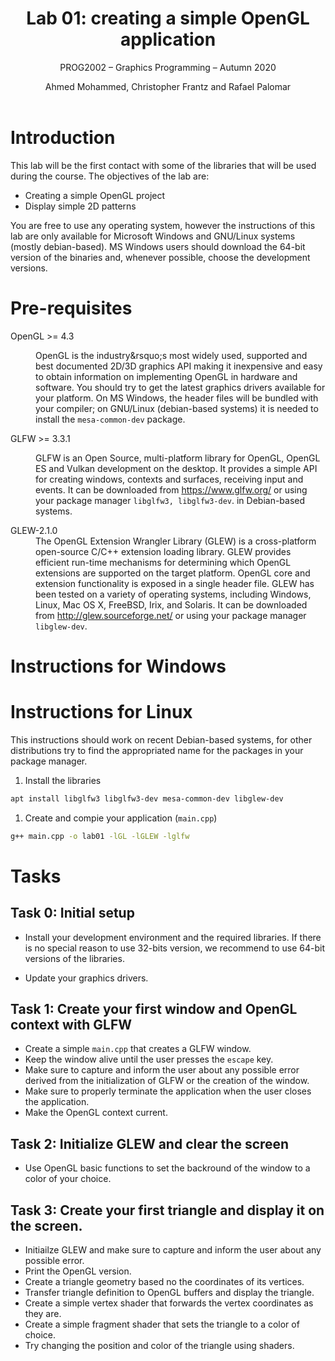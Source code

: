 #+TITLE: Lab 01: creating a simple OpenGL application
#+SUBTITLE: PROG2002 -- Graphics Programming -- Autumn 2020
#+AUTHOR: Ahmed Mohammed, Christopher Frantz and Rafael Palomar

* Introduction

This lab will be the first contact with some of the libraries that will be used
during the course. The objectives of the lab are:

- Creating a simple OpenGL project
- Display simple 2D patterns

You are free to use any operating system, however the instructions of this lab
are only available for Microsoft Windows and GNU/Linux systems (mostly
debian-based). MS Windows users should download the 64-bit version of the
binaries and, whenever possible, choose the development versions.

* Pre-requisites

- OpenGL >= 4.3 :: OpenGL is the industry&rsquo;s most widely used, supported
  and best documented 2D/3D graphics API making it inexpensive and easy to obtain
  information on implementing OpenGL in hardware and software. You should try to
  get the latest graphics drivers available for your platform. On MS Windows,
  the header files will be bundled with your compiler; on GNU/Linux
  (debian-based systems) it is needed to install the =mesa-common-dev= package.

- GLFW >= 3.3.1 :: GLFW is an Open Source, multi-platform library for OpenGL,
  OpenGL ES and Vulkan development on the desktop. It provides a simple API for
  creating windows, contexts and surfaces, receiving input and events. It can be
  downloaded from https://www.glfw.org/ or using your package manager
  =libglfw3, libglfw3-dev=. in Debian-based systems.

- GLEW-2.1.0 :: The OpenGL Extension Wrangler Library (GLEW) is a cross-platform
  open-source C/C++ extension loading library. GLEW provides efficient run-time
  mechanisms for determining which OpenGL extensions are supported on the target
  platform. OpenGL core and extension functionality is exposed in a single
  header file. GLEW has been tested on a variety of operating systems, including
  Windows, Linux, Mac OS X, FreeBSD, Irix, and Solaris. It can be downloaded
  from http://glew.sourceforge.net/ or using your package manager
  =libglew-dev=.


* Instructions for Windows

* Instructions for Linux

This instructions should work on recent Debian-based systems, for other
distributions try to find the appropriated name for the packages in your package
manager.

1. Install the libraries

#+BEGIN_SRC bash
apt install libglfw3 libglfw3-dev mesa-common-dev libglew-dev
#+END_SRC

2. Create and compie your application (=main.cpp=)

#+BEGIN_SRC bash
g++ main.cpp -o lab01 -lGL -lGLEW -lglfw
#+END_SRC

* Tasks

** Task 0: Initial setup

 - Install your development environment and the required libraries. If there is
   no special reason to use 32-bits version, we recommend to use 64-bit versions
   of the libraries.

 - Update your graphics drivers.

** Task 1: Create your first window and OpenGL context with GLFW

- Create a simple =main.cpp= that creates a GLFW window.
- Keep the window alive until the user presses the =escape= key.
- Make sure to capture and inform the user about any possible error derived from
  the initialization of GLFW or the creation of the window.
- Make sure to properly terminate the application when the user closes the
  application.
- Make the OpenGL context current.

** Task 2: Initialize GLEW and clear the screen

- Use OpenGL basic functions to set the backround of the window to a color of
  your choice.

** Task 3: Create your first triangle and display it on the screen.

- Initiailze GLEW and make sure to capture and inform the user about any
  possible error.
- Print the OpenGL version.
- Create a triangle geometry based no the coordinates of its vertices.
- Transfer triangle definition to OpenGL buffers and display the triangle.
- Create a simple vertex shader that forwards the vertex coordinates as they
  are.
- Create a simple fragment shader that sets the triangle to a color of choice.
- Try changing the position and color of the triangle using shaders.
